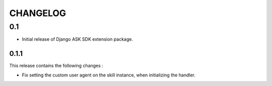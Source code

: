 =========
CHANGELOG
=========

0.1
---

* Initial release of Django ASK SDK extension package.


0.1.1
^^^^^^^

This release contains the following changes :

- Fix setting the custom user agent on the skill instance, when initializing the handler.

